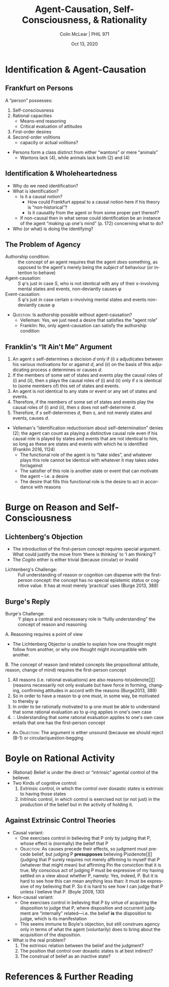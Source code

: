 #+STARTUP: fnadjust
#+TITLE: Agent-Causation, Self-Consciousness, & Rationality
#+DATE: Oct 13, 2020
#+AUTHOR: Colin McLear | PHIL 971
#+EXPORT_FILE_NAME: ~/Dropbox/Work/projects/phil971-kant-rational-agency/static/materials/handouts/9-kant-self-consciousness.pdf
#+pandoc-emphasis-pre: "-\t ('\"{["
#+pandoc-emphasis-post: "-\t\n .,:!?;'\")}[]\\" 
#+PANDOC_METADATA: numbersections:t secnumdepth:2 
#+PANDOC_METADATA: "lfoot:PHIL 971 | Oct 13, 2020"
#+PANDOC_METADATA: "lhead:Agent-Causation, Self-Consciousness, & Rationality"
#+PANDOC_OPTIONS: template:~/.pandoc/pandoc-templates/tufte.tex
#+PANDOC_OPTIONS: standalone:t pdf-engine:xelatex  
#+BIBLIOGRAPHY: ~/Dropbox/Work/bibfile.bib
#+PANDOC_EXTENSIONS: org+raw_tex
#+EXCLUDE_TAGS: noexport notes scrap todo
#+LANGUAGE: en
#+OPTIONS: ':t
#+OPTIONS: prop:t



* Identification & Agent-Causation
** Frankfurt on Persons

# Maybe make a note about how Frankfurt seems to be in the kantian tradition as i've
# defined it? 

A "person" possesses:

1. Self-consciousness
2. Rational capacities
    - Means-end reasoning
    - Critical evaluation of attitudes
3. First-order desires
4. Second-order volitions 
    - capacity or actual volitions?
      
      
- Persons form a class distinct from either "wantons" or mere "animals"
   + Wantons lack (4), while animals lack both (2) and (4)



** Identification & Wholeheartedness

- Why do we need identification?\sidenote[][-.25in]{the assignment of desires to different
  hierarchical levels does not by itself provide an explanation of what it is for
  someone to be identified with one of his own desires rather than with another. It
  does not make clear why it should be appropriate to construe a person as
  participating in conflicts within himself between second-order volitions and
  first-order desires, and hence as vulnerable to being defeated by his own desires,
  when a wanton is not to be construed as a genuine participant in (or as having any
  interest in the outcomes of) conflicts within himself between desires all of which
  are of the first order. (Frankfurt 1988, 166)}
- What is identification?\sidenote[][]{When a person identifies himself decisively
  with one of his first-order desires, this commitment "resounds" throughout the
  potentially endless array of higher orders. (Frankfurt 1988, 21)}
   + Is it a causal notion?
      - How could Frankfurt appeal to a causal notion here if his theory is
        "non-historical"?\sidenote[][]{The fundamental responsibility of an agent
        with respect to his own character is not a matter of whether it is as the
        effect of his own actions that the agent has certain dispositions to feel and
        to behave in various ways. (Frankfurt 1988, 171)}
      - Is it causality from the agent or from some proper part thereof?
   + If non-causal then in what sense could identification be an instance of the
     agent "/making/ up one's mind" (p. 172) concerning what to do?
- Who (or what) is doing the identifying?   

** The Problem of Agency
- Authorship condition: :: the concept of an agent requires that the agent /does/
  something, as opposed to the agent's merely being the /subject/ of behaviour (or
  intention to behave)\sidenote[][]{What makes us agents rather than mere subjects of
  behaviour---in our conception of ourselves, at least, if not in reality---is our
  perceived capacity to interpose ourselves into the course of events in such a way
  that the behavioural outcome is traceable directly to us. (Velleman 1992, 465-6)}
- Agent-causation: :: /S/ \phi's just in case /S/, who is not identical with any of their
  /s/-involving mental states and events, non-deviantly causes \phi
- Event-causation: :: /S/ \phi's just in case certain /s/-involving mental states and events
  non-deviantly cause \phi
  

- \textsc{Question}: Is authorship possible without agent-causation? 
   - Velleman: Yes, we just need a desire that satisfies the "agent role"
   - Franklin: No, only agent-causation can satisfy the authorship condition 


** Franklin's "It Ain't Me" Argument

1. An agent /s/ self-determines a decision /d/ only if (i) /s/ adjudicates between his
   various motivations for or against /d/, and (ii) on the basis of this adjudicating
   process /s/ determines or causes /d/.
2. If the members of some set of states and events play the causal roles of (i) and
   (ii), then /s/ plays the causal roles of (i) and (ii) only if /s/ is identical to
   (some members of) this set of states and events.
3. An agent is not identical to any state or event or any set of states and events.
4. Therefore, if the members of some set of states and events play the causal roles
   of (i) and (ii), then /s/ does not self-determine /d/.
5. Therefore, if /s/ self-determines /d/, then /s/, and not merely states and events,
   causes /d/.



- Velleman's "identification reductionism about self-determination" denies (2); the
  agent can count as playing a distinctive causal role even if his causal role is
  played by states and events that are not identical to him, so long as these are
  states and events with which he is identified (Franklin 2016, 1124)
   + The functional role of the agent is to "take sides", and whatever plays this role
     cannot be identical with whatever it may takes sides for/against\sidenote[][]{The
     functional role of agent is that of a single party prepared to reflect on, and
     take sides with, potential determinants of behaviour at any level in the
     hierarchy of attitudes; and this party cannot be identical with any of the items
     on which it must be prepared to reflect or with which it must be prepared to take
     sides. (Velleman 1992, 477)}
   + The satisfier of this role is another state or event that can motivate the agent
     -- i.e. a desire
   + The desire that fills this functional role is the desire to act in accordance
     with reasons\sidenote[][]{What really produces the bodily movements that you are
     said to produce, then, is a part of you that performs the characteristic
     functions of agency. That part, I claim, is your desire to act in accordance
     with reasons, a desire that produces behaviour, in your name, by adding its
     motivational force to that of whichever motives appear to provide the strongest
     reasons for acting, just as you are said to throw your weight behind them.
     (Velleman 1992, 479)}
    


* Burge on Reason and Self-Consciousness
** Lichtenberg's Objection
- The introduction of the first-person concept requires special argument. What could
  justify the move from 'there is thinking' to 'I am thinking'?\sidenote[][]{We are
  acquainted only with the existence of our sensations, imaginations, and thoughts.
  ‘Thinking is going on’ (\emph{Es denkt}) is what one should say, just as one says,
  ‘Lightning is occurring’ (\emph{Es blitzt}). Saying ‘\emph{Cogito}’ is too much, as
  soon as one translates it as ‘I am thinking’. Accepting, postulating, the I is a
  practical requirement. (Lichtenberg 1971, 412, §76)}
- The /Cogito/ either is either trivial (because circular) or invalid  


- Lichtenberg's Challenge: :: Full understanding of reason or cognition can dispense
  with the first-person concept: the concept has no special epistemic status or
  cognitive value. It has at most merely ‘practical’ uses (Burge 2013, 388)

** Burge's Reply

- Burge's Challenge: :: 'I' plays a central and necesseary role in "fullly
  understanding" the concept of reason and reasoning



A. Reasoning requires a point of view
    - The Lichtenberg Objector is unable to explain how one thought might follow from
     another, or why one thought might incompatible with
     another.\sidenote[][]{‘Thinking is going on’, needs
     ‘relativization’-intuitively, to a thinker or point of view. (Burge 2013, 388)}
B. The concept of reason (and related concepts like propositional attitude, reason,
   change of mind) requires the first-person concept
    1. All reasons (i.e. rational evaluations) are also
       reasons-to\sidenote[][]{reasons necessarily not only evaluate but have force
       in forming, changing, confirming attitudes in accord with the reasons
       (Burge2013, 389)
    2. So in order to have a reason to \phi one must, in some way, be motivated to
       thereby \phi
    3. In order to be rationally motivated to \phi one must be able to understand
       that some rational evaluation as to \phi-ing applies in one's own case 
    4. $\therefore$ Understanding that some rational evaluation applies to one's own case entails
       that one has the first-person concept
      
      
- \textsc{An Objection}: The argument is either unsound (because we should reject
  (B-1) or circular/question-begging\sidenote[][]{I do not mean by ‘motivational’ to
  imply some interposition of desire or motive or volition. I mean that to understand
  reasons one must know how to use reasons, and indeed actually use them, to support
  or change one’s own attitudes in one’s own thinking practice. To understand the
  notion of reason, one must be susceptible to reasons. Reasons must have force for
  one, and one must be able to appreciate that force. Considerations seen as reasons
  must have some tendency to affect one’s judgments and inferences according to the
  norms associated with the reasons. And one must recognize that this is so. Having
  reasons and having some capacity to be moved by them---to think or otherwise act on
  account of them---are necessarily connected. (Burge2013, 389)}
  
* Boyle on Rational Activity

- (Rational) Belief is under the direct or "intrinsic" agential control of the believer.
- Two Kinds of cognitive control:
   1. Extrinsic control, in which the control over doxastic states is extrinsic to
      having those states\sidenote[][]{my agential control over my beliefs is
      extrinsic: I exercise it, not in believing itself, but in doing certain other
      things that affect my beliefs. (Boyle 2009, 126)}
   2. Intrinsic control, in which control is exercised not (or not just) in the
      production of the belief but in the activity of holding it.\sidenote[][]{we
      exercise our capacity for cognitive self-determination, not primarily in doing
      things that affect our beliefs, but in holding whatever beliefs we hold. (Boyle
      2009, 127)}
      

** Against Extrinsic Control Theories

- Causal variant:
   + One exercises control in believing that P only by judging that P, whose effect
     is (normally) the belief that P
   + \textsc{Objection}: As causes precede their effects, so judgment must precede belief, but
     judging P *presupposes* believing P\sidenote[][]{judging that P surely requires not
     merely affirming to myself that P (whatever that might mean) but affirming Pin
     the conviction that it is true. My conscious act of judging P must be expressive
     of my having settled on a view about whether P, namely: Yes, indeed, P. But it
     is hard to see how this can mean anything less than: it must be expressive of my
     believing that P. So it is hard to see how I can judge that P unless I believe
     that P. (Boyle 2009, 130)
- Non-causal variant:
   - One exercises control in believing that P by virtue of acquiring the disposition
     to judge that P, where disposition and occurrent judgment are "internally"
     related---i.e. the belief *is* the disposition to judge, which is its manifestation
   - This seems immune to Boyle's objection, but still construes agency only in terms
     of what the agent (voluntarily) does to bring about the acquisition of the
     disposition. 


- What is the real problem?
   1. The extrinsic relation between the belief and the judgment?
   2. The position that control over doxastic states is at best indirect?
   3. The construal of belief as an inactive state? 
     



* References  & Further Reading
:PROPERTIES:
:UNNUMBERED: t
:END:


#+nocite: @frankfurt1988; @velleman1992; @franklin2016; @boyle2009a; @boyle2011a; @burge2013; @williams1978; @parfit1987

\setlength{\parindent}{-0.2in} \setlength{\leftskip}{0.2in} \setlength{\parskip}{8pt} \vspace*{-0.2in} \noindent

